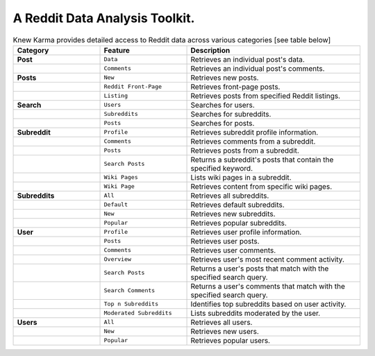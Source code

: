 A Reddit Data Analysis Toolkit.
===============================

.. raw:: html

   <p align="center"><strong>Knew Karma</strong> (/nuː ‘kɑːrmə/) is a Reddit data analysis toolkit designed to provide an extensive range of functionalities for exploring and analysing Reddit data. It includes a <strong>Command-Line Interface</strong> (<strong>CLI</strong>), and an <strong>Application Programming Interface</strong> (<strong>API</strong>) to enable easy integration in other Python projects and/or scripts.</p>

.. raw:: html

   <p align="center">
      <a href="https://github.com/knewkarma-io/knewkarma"><img alt="Code Style" src="https://img.shields.io/badge/code%20style-black-000000?logo=github&link=https%3A%2F%2Fgithub.com%2Frly0nheart%2Fknewkarma"></a>
      <a href="https://pepy.tech/project/knewkarma"><img alt="Downloads" src="https://img.shields.io/pepy/dt/knewkarma?logo=pypi"></a>
      <a href="https://pypi.org/project/knewkarma"><img alt="PyPI - Version" src="https://img.shields.io/pypi/v/knewkarma?logo=pypi&link=https%3A%2F%2Fpypi.org%2Fproject%2Fknewkarma"></a>
      <a href="https://snapcraft.io/knewkarma"><img alt="Snap Version" src="https://img.shields.io/snapcraft/v/knewkarma/latest/stable?logo=snapcraft&color=%23BB431A"></a>
      <!--<a href="https://opencollective.com/knewkarma"><img alt="Open Collective backers and sponsors" src="https://img.shields.io/opencollective/all/knewkarma?logo=open-collective"></a>-->
   </p>

.. list-table:: Knew Karma provides detailed access to Reddit data across various categories [see table below]
   :widths: 25 25 50
   :header-rows: 1

   * - Category
     - Feature
     - Description
   * - **Post**
     - ``Data``
     - Retrieves an individual post's data.
   * -
     - ``Comments``
     - Retrieves an individual post's comments.
   * - **Posts**
     - ``New``
     - Retrieves new posts.
   * -
     - ``Reddit Front-Page``
     - Retrieves front-page posts.
   * -
     - ``Listing``
     - Retrieves posts from specified Reddit listings.
   * - **Search**
     - ``Users``
     - Searches for users.
   * -
     - ``Subreddits``
     - Searches for subreddits.
   * -
     - ``Posts``
     - Searches for posts.
   * - **Subreddit**
     - ``Profile``
     - Retrieves subreddit profile information.
   * -
     - ``Comments``
     - Retrieves comments from a subreddit.
   * -
     - ``Posts``
     - Retrieves posts from a subreddit.
   * -
     - ``Search Posts``
     - Returns a subreddit's posts that contain the specified keyword.
   * -
     - ``Wiki Pages``
     - Lists wiki pages in a subreddit.
   * -
     - ``Wiki Page``
     - Retrieves content from specific wiki pages.
   * - **Subreddits**
     - ``All``
     - Retrieves all subreddits.
   * -
     - ``Default``
     - Retrieves default subreddits.
   * -
     - ``New``
     - Retrieves new subreddits.
   * -
     - ``Popular``
     - Retrieves popular subreddits.
   * - **User**
     - ``Profile``
     - Retrieves user profile information.
   * -
     - ``Posts``
     - Retrieves user posts.
   * -
     - ``Comments``
     - Retrieves user comments.
   * -
     - ``Overview``
     - Retrieves user's most recent comment activity.
   * -
     - ``Search Posts``
     - Returns a user's posts that match with the specified search query.
   * -
     - ``Search Comments``
     - Returns a user's comments that match with the specified search query.
   * -
     - ``Top n Subreddits``
     - Identifies top subreddits based on user activity.
   * -
     - ``Moderated Subreddits``
     - Lists subreddits moderated by the user.
   * - **Users**
     - ``All``
     - Retrieves all users.
   * -
     - ``New``
     - Retrieves new users.
   * -
     - ``Popular``
     - Retrieves popular users.

